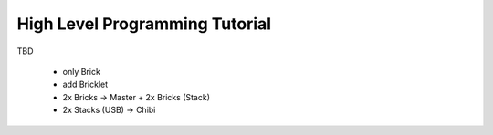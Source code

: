 High Level Programming Tutorial
===============================

TBD

 * only Brick
 * add Bricklet
 * 2x Bricks -> Master + 2x Bricks (Stack)
 * 2x Stacks (USB) -> Chibi
